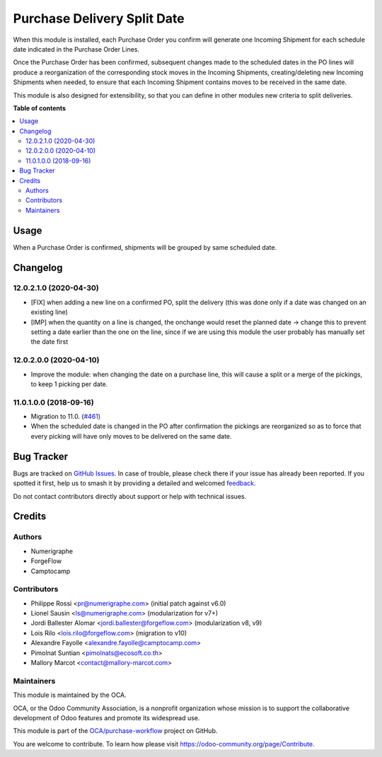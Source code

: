 ============================
Purchase Delivery Split Date
============================

.. 
   !!!!!!!!!!!!!!!!!!!!!!!!!!!!!!!!!!!!!!!!!!!!!!!!!!!!
   !! This file is generated by oca-gen-addon-readme !!
   !! changes will be overwritten.                   !!
   !!!!!!!!!!!!!!!!!!!!!!!!!!!!!!!!!!!!!!!!!!!!!!!!!!!!
   !! source digest: sha256:598018a18ebf4c01b2834b7d0ce4b747a6d3be86b1b94a965a5bced3fedd1d84
   !!!!!!!!!!!!!!!!!!!!!!!!!!!!!!!!!!!!!!!!!!!!!!!!!!!!

.. |badge1| image:: https://img.shields.io/badge/maturity-Beta-yellow.png
    :target: https://odoo-community.org/page/development-status
    :alt: Beta
.. |badge2| image:: https://img.shields.io/badge/licence-AGPL--3-blue.png
    :target: http://www.gnu.org/licenses/agpl-3.0-standalone.html
    :alt: License: AGPL-3
.. |badge3| image:: https://img.shields.io/badge/github-OCA%2Fpurchase--workflow-lightgray.png?logo=github
    :target: https://github.com/OCA/purchase-workflow/tree/15.0/purchase_delivery_split_date
    :alt: OCA/purchase-workflow
.. |badge4| image:: https://img.shields.io/badge/weblate-Translate%20me-F47D42.png
    :target: https://translation.odoo-community.org/projects/purchase-workflow-15-0/purchase-workflow-15-0-purchase_delivery_split_date
    :alt: Translate me on Weblate
.. |badge5| image:: https://img.shields.io/badge/runboat-Try%20me-875A7B.png
    :target: https://runboat.odoo-community.org/builds?repo=OCA/purchase-workflow&target_branch=15.0
    :alt: Try me on Runboat

|badge1| |badge2| |badge3| |badge4| |badge5|


When this module is installed, each Purchase Order you confirm will
generate one Incoming Shipment for each schedule date indicated in the
Purchase Order Lines.

Once the Purchase Order has been confirmed, subsequent changes made to the
scheduled dates in the PO lines will produce a reorganization of the
corresponding stock moves in the Incoming Shipments, creating/deleting new
Incoming Shipments when needed, to ensure that each Incoming Shipment
contains moves to be received in the same date.

This module is also designed for extensibility, so that you can define
in other modules new criteria to split deliveries.

**Table of contents**

.. contents::
   :local:

Usage
=====


When a Purchase Order is confirmed, shipments will be grouped by same scheduled date.

Changelog
=========

12.0.2.1.0 (2020-04-30)
~~~~~~~~~~~~~~~~~~~~~~~

* [FIX] when adding a new line on a confirmed PO, split the delivery (this was
  done only if a date was changed on an existing line)
* [IMP] when the quantity on a line is changed, the onchange would reset the
  planned date -> change this to prevent setting a date earlier than the one on
  the line, since if we are using this module the user probably has manually
  set the date first

12.0.2.0.0 (2020-04-10)
~~~~~~~~~~~~~~~~~~~~~~~

* Improve the module: when changing the date on a purchase line, this will
  cause a split or a merge of the pickings, to keep 1 picking per date.


11.0.1.0.0 (2018-09-16)
~~~~~~~~~~~~~~~~~~~~~~~

* Migration to 11.0.
  (`#461 <https://github.com/OCA/purchase-workflow/issues/461>`_)

* When the scheduled date is changed in the PO after confirmation the
  pickings are reorganized so as to force that every picking will have only
  moves to be delivered on the same date.

Bug Tracker
===========

Bugs are tracked on `GitHub Issues <https://github.com/OCA/purchase-workflow/issues>`_.
In case of trouble, please check there if your issue has already been reported.
If you spotted it first, help us to smash it by providing a detailed and welcomed
`feedback <https://github.com/OCA/purchase-workflow/issues/new?body=module:%20purchase_delivery_split_date%0Aversion:%2015.0%0A%0A**Steps%20to%20reproduce**%0A-%20...%0A%0A**Current%20behavior**%0A%0A**Expected%20behavior**>`_.

Do not contact contributors directly about support or help with technical issues.

Credits
=======

Authors
~~~~~~~

* Numerigraphe
* ForgeFlow
* Camptocamp

Contributors
~~~~~~~~~~~~


* Philippe Rossi <pr@numerigraphe.com> (initial patch against v6.0)
* Lionel Sausin <ls@numerigraphe.com> (modularization for v7+)
* Jordi Ballester Alomar <jordi.ballester@forgeflow.com> (modularization v8, v9)
* Lois Rilo <lois.rilo@forgeflow.com> (migration to v10)
* Alexandre Fayolle <alexandre.fayolle@camptocamp.com>
* Pimolnat Suntian <pimolnats@ecosoft.co.th>
* Mallory Marcot <contact@mallory-marcot.com>

Maintainers
~~~~~~~~~~~

This module is maintained by the OCA.

.. image:: https://odoo-community.org/logo.png
   :alt: Odoo Community Association
   :target: https://odoo-community.org

OCA, or the Odoo Community Association, is a nonprofit organization whose
mission is to support the collaborative development of Odoo features and
promote its widespread use.

This module is part of the `OCA/purchase-workflow <https://github.com/OCA/purchase-workflow/tree/15.0/purchase_delivery_split_date>`_ project on GitHub.

You are welcome to contribute. To learn how please visit https://odoo-community.org/page/Contribute.
